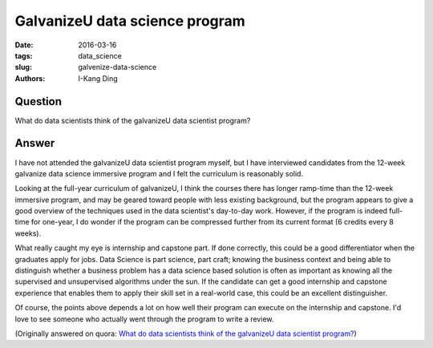 GalvanizeU data science program
###############################

:date: 2016-03-16
:tags: data_science
:slug: galvenize-data-science
:authors: I-Kang Ding

Question
--------

What do data scientists think of the galvanizeU data scientist program?

Answer
------

I have not attended the galvanizeU data scientist program myself, but I have interviewed candidates from the 12-week galvanize data science immersive program and I felt the curriculum is reasonably solid.

Looking at the full-year curriculum of galvanizeU, I think the courses there has longer ramp-time than the 12-week immersive program, and may be geared toward people with less existing background, but the program appears to give a good overview of the techniques used in the data scientist's day-to-day work. However, if the program is indeed full-time for one-year, I do wonder if the program can be compressed further from its current format (6 credits every 8 weeks).

What really caught my eye is internship and capstone part. If done correctly, this could be a good differentiator when the graduates apply for jobs. Data Science is part science, part craft; knowing the business context and being able to distinguish whether a business problem has a data science based solution is often as important as knowing all the supervised and unsupervised algorithms under the sun. If the candidate can get a good internship and capstone experience that enables them to apply their skill set in a real-world case, this could be an excellent distinguisher.

Of course, the points above depends a lot on how well their program can execute on the internship and capstone. I'd love to see someone who actually went through the program to write a review.

(Originally answered on quora: `What do data scientists think of the galvanizeU data scientist program? <https://www.quora.com/What-do-data-scientists-think-of-the-galvanizeU-data-scientist-program/answer/I-Kang-Ding>`_)
